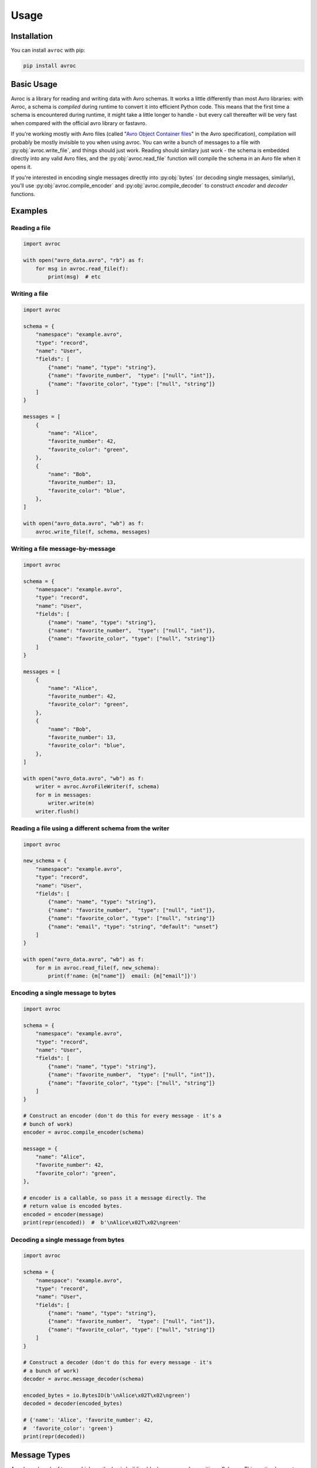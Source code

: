 =======
 Usage
=======

Installation
============

You can install ``avroc`` with pip:

.. code-block:: bash

   pip install avroc

Basic Usage
===========

Avroc is a library for reading and writing data with Avro schemas. It works a
little differently than most Avro libraries: with Avroc, a schema is *compiled*
during runtime to convert it into efficient Python code. This means that the
first time a schema is encountered during runtime, it might take a little longer
to handle - but every call thereafter will be very fast when compared with the
official avro library or fastavro.

If you're working mostly with Avro files (called "`Avro Object Container files
<https://avro.apache.org/docs/current/spec.html#Object+Container+Files>`_" in
the Avro specification), compilation will probably be mostly invisible to you
when using avroc. You can write a bunch of messages to a file with
:py:obj:`avroc.write_file`, and things should just work. Reading should similary
just work - the schema is embedded directly into any valid Avro files, and the
:py:obj:`avroc.read_file` function will compile the schema in an Avro file when
it opens it.

If you're interested in encoding single messages directly into :py:obj:`bytes`
(or decoding single messages, similarly), you'll use
:py:obj:`avroc.compile_encoder` and :py:obj:`avroc.compile_decoder` to construct
`encoder` and `decoder` functions.

Examples
========

Reading a file
--------------

.. code-block:: py

   import avroc

   with open("avro_data.avro", "rb") as f:
       for msg in avroc.read_file(f):
           print(msg)  # etc

Writing a file
--------------

.. code-block:: py

   import avroc

   schema = {
       "namespace": "example.avro",
       "type": "record",
       "name": "User",
       "fields": [
           {"name": "name", "type": "string"},
           {"name": "favorite_number",  "type": ["null", "int"]},
           {"name": "favorite_color", "type": ["null", "string"]}
       ]
   }

   messages = [
       {
           "name": "Alice",
           "favorite_number": 42,
           "favorite_color": "green",
       },
       {
           "name": "Bob",
           "favorite_number": 13,
           "favorite_color": "blue",
       },
   ]

   with open("avro_data.avro", "wb") as f:
       avroc.write_file(f, schema, messages)

Writing a file message-by-message
---------------------------------

.. code-block:: py

   import avroc

   schema = {
       "namespace": "example.avro",
       "type": "record",
       "name": "User",
       "fields": [
           {"name": "name", "type": "string"},
           {"name": "favorite_number",  "type": ["null", "int"]},
           {"name": "favorite_color", "type": ["null", "string"]}
       ]
   }

   messages = [
       {
           "name": "Alice",
           "favorite_number": 42,
           "favorite_color": "green",
       },
       {
           "name": "Bob",
           "favorite_number": 13,
           "favorite_color": "blue",
       },
   ]

   with open("avro_data.avro", "wb") as f:
       writer = avroc.AvroFileWriter(f, schema)
       for m in messages:
           writer.write(m)
       writer.flush()

Reading a file using a different schema from the writer
-------------------------------------------------------

.. code-block:: py

   import avroc

   new_schema = {
       "namespace": "example.avro",
       "type": "record",
       "name": "User",
       "fields": [
           {"name": "name", "type": "string"},
           {"name": "favorite_number",  "type": ["null", "int"]},
           {"name": "favorite_color", "type": ["null", "string"]}
           {"name": "email", "type": "string", "default": "unset"}
       ]
   }

   with open("avro_data.avro", "wb") as f:
       for m in avroc.read_file(f, new_schema):
           print(f'name: {m["name"]}  email: {m["email"]}')

Encoding a single message to bytes
----------------------------------

.. code-block:: py

   import avroc

   schema = {
       "namespace": "example.avro",
       "type": "record",
       "name": "User",
       "fields": [
           {"name": "name", "type": "string"},
           {"name": "favorite_number",  "type": ["null", "int"]},
           {"name": "favorite_color", "type": ["null", "string"]}
       ]
   }

   # Construct an encoder (don't do this for every message - it's a
   # bunch of work)
   encoder = avroc.compile_encoder(schema)

   message = {
       "name": "Alice",
       "favorite_number": 42,
       "favorite_color": "green",
   },

   # encoder is a callable, so pass it a message directly. The
   # return value is encoded bytes.
   encoded = encoder(message)
   print(repr(encoded))  #  b'\nAlice\x02T\x02\ngreen'

Decoding a single message from bytes
-------------------------------------

.. code-block:: py

   import avroc

   schema = {
       "namespace": "example.avro",
       "type": "record",
       "name": "User",
       "fields": [
           {"name": "name", "type": "string"},
           {"name": "favorite_number",  "type": ["null", "int"]},
           {"name": "favorite_color", "type": ["null", "string"]}
       ]
   }

   # Construct a decoder (don't do this for every message - it's
   # a bunch of work)
   decoder = avroc.message_decoder(schema)

   encoded_bytes = io.BytesIO(b'\nAlice\x02T\x02\ngreen')
   decoded = decoder(encoded_bytes)

   # {'name': 'Alice', 'favorite_number': 42,
   #  'favorite_color': 'green'}
   print(repr(decoded))

.. _message-types:

Message Types
=============

Avro has a bunch of types, which are the basic building blocks you use when
writing a Schema. This section lays out how those Avro types map to Python
objects.

Each of the Avro types is mapped to and from Python types according to this table:

+--------------------+------------------+
|         Avro Type  |Python Type       |
+==========+=========+==================+
|          |null     |None              |
|          +---------+------------------+
|primitive |int      |int               |
|          +---------+------------------+
|          |long     |int               |
|          +---------+------------------+
|          |boolean  |bool              |
|          +---------+------------------+
|          |float    |float             |
|          +---------+------------------+
|          |double   |float             |
|          +---------+------------------+
|          |string   |string            |
|          +---------+------------------+
|          |bytes    |bytes             |
+----------+---------+------------------+
|          |map      |dict              |
|          +---------+------------------+
|          |array    |list              |
|          +---------+------------------+
| complex  |record   |dict              |
|          +---------+------------------+
|          |fixed    |bytes             |
|          +---------+------------------+
|          |enum     |string            |
|          +---------+------------------+
|          |union    |see :ref:`unions` |
|          |         |                  |
+----------+---------+------------------+

A bit more detail is given in the following sections.

Primitives
----------

Primitives mostly work as you'd expect. ``null`` becomes ``None``, ``boolean``
becomes ``bool``, and so on.

The only tricky thing is around Avro's distinction between 32-bit numeric types
(``int``, ``float``) and 64-bit numeric types (``long``, ``double``). All
integers just become Python ``int`` values; ``int`` can hold integers of _any_
size. Floating point numbers become Python ``float`` values, which always are
64-bit.

This is never a problem when reading data - we can happily take a 32-bit integer
and store it in Python's ``int``. But when writing data, you might get an error
if you try to write an integer which is bigger than the 32-bit maximum. The same
applies to floating point numbers.

Records
-------

Records are represented in Python as plain old dictionaries. The keys are the
field names. So, for example this schema:

.. code-block:: json

   {
     "type": "record",
     "name": "ExampleRecord",
     "fields": [
       {"name": "some_field", "type": "boolean"},
       {"name": "another_cooler_field", "type": "int"},
       {"name": "yet_another_field", "type": "long"},
     ]
   }

corresponds to this Python object:

.. code-block:: python

   value = {
     "some_field": False,
     "another_cooler_field": 12,
     "yet_another_field": 3214,
   }

Maps
----

Maps are represented in Python as plain old dictionaries. For example:

.. code-block:: json

   {
     "type": "map",
     "values": "float"
   }

corresponds to this Python object:

.. code-block:: python

   value = {
     "k1": 3.21,
     "k2": 4.56,
     "k3": 8.1243,
   }

Arrays
------

Arrays are represented in Python with lists. For example:


.. code-block:: json

   {
     "type": "array",
     "items": "string"
   }

corresponds to this Python object:

.. code-block:: python

   value = ["hello", "world"]


Enums
-----

Enums are represented in Python with the string value of the selected Enum
symbol. For example:

.. code-block:: json

   {
     "type": "enum",
     "name": "ExampleEnum",
     "symbols": ["RED", "YELLOW", "BLUE"],
   }

corresponds to this Python object:

.. code-block:: python

   value = "YELLOW"


.. _unions:

Unions
------

Unions are implemented transparently. When you're **reading** union-typed Avro
data, you'll just get the actual concretely typed value that was stored. To put
it another way, you won't explicitly know which branch of the union was stored,
but it shouldn't matter.

When you're **writing** a message with a union-typed schema, avroc will attempt
to infer the type to use. It does this greedily: it will encode the data with
the *first* schema in the union that appears to be "valid."

Validity is checked using the code found in the :py:mod:`avroc.runtime.typetest` module.

This can be easier to understand by looking at some of the generated code for
unions. Let's take a very simple record schema with just one field: a union of
"int", "float", and "string":

.. code-block:: json
   :name: schema.avsc

   {
     "name": "ExampleRecord",
     "type": "record",
     "fields": [
       {
         "type": ["int", "float", "string"],
         "name": "example_union_field",
       },
     ]
   }

The reader will produce a dictionary with one key, `example_union_field`. It
will hold either an int, a float, or a string, depending on the bytes being
read. Here's what the generated code looks like:

.. code-block:: py
   :name: generated_reader.py

   import datetime
   import decimal
   import uuid
   from avroc.runtime.encoding import *
   from avroc.runtime.blocks import decode_block

   def decoder(src):
       ExampleRecord = {}
       union_choice = decode_long(src)
       if union_choice == 0:
           ExampleRecord['example_union_field'] = decode_int(src)
       elif union_choice == 1:
           ExampleRecord['example_union_field'] = decode_float(src)
       elif union_choice == 2:
           ExampleRecord['example_union_field'] = decode_string(src)
       result = ExampleRecord
       return result

And the writer will take in a dictionary, and decide how to encode based on type
tests. The ``writer`` function here expects a ``msg`` shapedc like
``{"example_union_field": 8}``.

.. code-block:: py
   :name: generated_writer.py

   import numbers
   from avroc.runtime.encoding import *
   from avroc.runtime.typetest import *

   def writer(msg):
       buf = bytes()
       if is_int(msg['example_union_field']):
           buf += encode_long(0)
           buf += encode_int(msg['example_union_field'])
       elif is_float(msg['example_union_field']):
           buf += encode_long(1)
           buf += encode_float(msg['example_union_field'])
       elif is_string(msg['example_union_field']):
           buf += encode_long(2)
           buf += encode_string(msg['example_union_field'])
       else:
           raise ValueError("message type doesn't match any options in the union")
       return buf

These cases are relatively straightforward. But type matching can be more
complicated for record types. If multiple record types are possible in a union,
the Avro specification leaves it up to the implementation to decide what to do.

Avroc decides to pick the **first** record type with field names that match the
dictionary keys for the input record, in this case. Another example may be
useful. Here's a schema which represents a union over three possible record
types:

.. code-block:: json

   [
        {
            "type": "record",
            "name": "CelsiusTemperature",
            "fields": [
                {"name": "temperature", "type": "double"},
                {"name": "measurement_error", "type": "double"}
            ]
        },
        {
            "type": "record",
            "name": "WindSpeed",
            "fields": [
                {"name": "speed", "type": "double"},
                {"name": "measurement_error", "type": "double"}
            ]
        },
        {
            "type": "record",
            "name": "FahrenheitTemperature",
            "fields": [
                {"name": "temperature", "type": "double"},
                {"name": "measurement_error", "type": "double"}
            ]
        }
    ]

Here's the generated writer code:

.. code-block:: py

 import numbers
 from avroc.runtime.encoding import *
 from avroc.runtime.typetest import *

 def writer(msg):
     buf = bytes()
     if is_record(msg, {'temperature', 'measurement_error'}):
         buf += encode_long(0)
         buf += encode_double(msg['temperature'])
         buf += encode_double(msg['measurement_error'])
     elif is_record(msg, {'speed', 'measurement_error'}):
         buf += encode_long(1)
         buf += encode_double(msg['speed'])
         buf += encode_double(msg['measurement_error'])
     elif is_record(msg, {'temperature', 'measurement_error'}):
         buf += encode_long(2)
         buf += encode_double(msg['temperature'])
         buf += encode_double(msg['measurement_error'])
     else:
         raise ValueError("message type doesn't match any options in the union")
     return buf


Using that code, any of the following are valid:

.. code-block:: py

   # Write a Celsius temperature measurement:
   writer({"temperature": 21.5, "measurement_error": 0.4})

   # Write a Windspeed measurement:
   writer({"speed": 3.21, "measurement_error": 0.04})

   # Write a Fahrenheit measurement - BUT this actually writes as "CelsiusTemperature"
   writer({"temperatuire": 73.2, "measurement_error": 2.1})

Note that, since the ``CelsiusTemperature`` and the ``FahrenheitTemperature``
record types in the schema have exactly the same field names, the writer can't
tell which one is intended. In this case, it just takes the first one which
matches.

If you need to disambiguate in cases like this, you might want to either add a
field name to act as a flag, or store an additional ``enum``-typed value to help
out.

Logical Types
-------------

Avro supports `"logical types." <https://avro.apache.org/docs/current/spec.html#Logical+Types>`_ These are annotations on types which indicate the
semantic intent of a field. Avroc uses ``logicalType`` annotations to encode and
decode values into certain types provided by the Python standard library.
Specifically:

+----------------------------------------+----------------------------------------+
| logicalType                            | Python type                            |
+========================================+========================================+
| "decimal"                              | decimal.Decimal                        |
+----------------------------------------+----------------------------------------+
| "uuid"                                 | uuid.UUID                              |
+----------------------------------------+----------------------------------------+
| "date"                                 | datetime.Date                          |
+----------------------------------------+----------------------------------------+
| "time-millis", "time-micros"           | datetime.time                          |
+----------------------------------------+----------------------------------------+
| "timestamp-millis", "timestamp-micros" | datetime.datetime                      |
+----------------------------------------+----------------------------------------+

If a ``logicalType`` is not recognized, or its arguments are invalid, then it
will be encoded or decoded as the underlying type.

.. _schema-types:

Schema Types
============

The schemas passed in to ``avroc`` APIs are the plain old dictionaries (or
strings or lists) you'd get from JSON-decoding an Avro Schema. For example, this is a record schema:

.. code-block:: python

   schema = {
       "type": "record",
       "name": "WeatherData",
       "fields": [
           {"name": "temperature", "type": "float"},
           {"name": "location", "type": {
               "type": "record",
               "name": "Location",
               "fields": [
                   {"name": "latitude", "type": "float"},
                   {"name": "longitude", "type": "float"},
               ]
           }},

       ]
   }

That schema can be compiled by ``avroc``. The associated messages that ``avroc``
expects when writing, and that it will output when reading, will be dictionaries
of a similar shape:

.. code-block:: python

   msg = {
       "temperature": 71.4,
       "location": {
           "latitude": 40.213,
           "longitude": 45.231,
       },
   }

.. _schema-resolution:

Schema Resolution
=================

One of Avro's most distinctive features is schema resolution. This is the
feature that allows for safe upgrades (or downgrades) of a data schema: you can
read data with a different schema than was used to write it.

The way this works in ``avroc`` is that you provide a second ``reader_schema``
when you're calling a function that reads Avro data.

All the rules in `the Avro specification's Schema Resolution section
<http://avro.apache.org/docs/1.10.2/spec.html#Schema+Resolution>`_ apply.

The resulting objects, when read, will match the ``reader_schema``, rather than
the writer's schema.

Note that some sorts of errors in schema resolution can only be detected during
decoding. In particular, if a writer uses a union schema, and the reader's
schema is not compatible with *every* possible option in the union, then avroc
will not raise an error unless the actual incompatible data type is encountered
during decoding.
